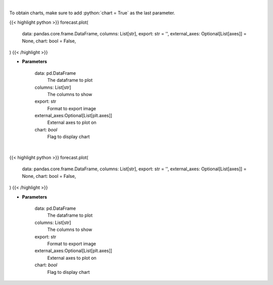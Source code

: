 .. role:: python(code)
    :language: python
    :class: highlight

|

To obtain charts, make sure to add :python:`chart = True` as the last parameter.

.. raw:: html

    <h3>
    > Getting data
    </h3>

{{< highlight python >}}
forecast.plot(
    data: pandas.core.frame.DataFrame,
    columns: List[str],
    export: str = '',
    external_axes: Optional[List[axes]] = None,
    chart: bool = False,
)
{{< /highlight >}}

.. raw:: html

    <p>
    Plot data from a dataset
    </p>

* **Parameters**

    data: pd.DataFrame
        The dataframe to plot
    columns: List[str]
        The columns to show
    export: str
        Format to export image
    external_axes:Optional[List[plt.axes]]
        External axes to plot on
    chart: *bool*
       Flag to display chart


|

.. raw:: html

    <h3>
    > Getting charts
    </h3>

{{< highlight python >}}
forecast.plot(
    data: pandas.core.frame.DataFrame,
    columns: List[str],
    export: str = '',
    external_axes: Optional[List[axes]] = None,
    chart: bool = False,
)
{{< /highlight >}}

.. raw:: html

    <p>
    Plot data from a dataset
    </p>

* **Parameters**

    data: pd.DataFrame
        The dataframe to plot
    columns: List[str]
        The columns to show
    export: str
        Format to export image
    external_axes:Optional[List[plt.axes]]
        External axes to plot on
    chart: *bool*
       Flag to display chart

